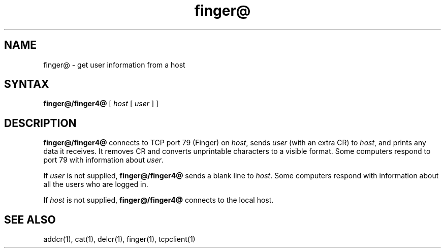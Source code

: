 .TH finger@ 1
.SH NAME
finger@ \- get user information from a host
.SH SYNTAX
.B finger@/finger4@
[
.I host
[
.I user
]
]
.SH DESCRIPTION
.B finger@/finger4@
connects to TCP port 79 (Finger) on
.IR host ,
sends
.I user
(with an extra CR)
to
.IR host ,
and prints any data it receives.
It removes CR and converts unprintable characters to a visible format.
Some computers respond to port 79 with information about
.IR user .

If
.I user
is not supplied,
.B finger@/finger4@
sends a blank line to
.IR host .
Some computers respond with information about
all the users who are logged in.

If
.I host
is not supplied,
.B finger@/finger4@
connects to the local host.
.SH "SEE ALSO"
addcr(1),
cat(1),
delcr(1),
finger(1),
tcpclient(1)
